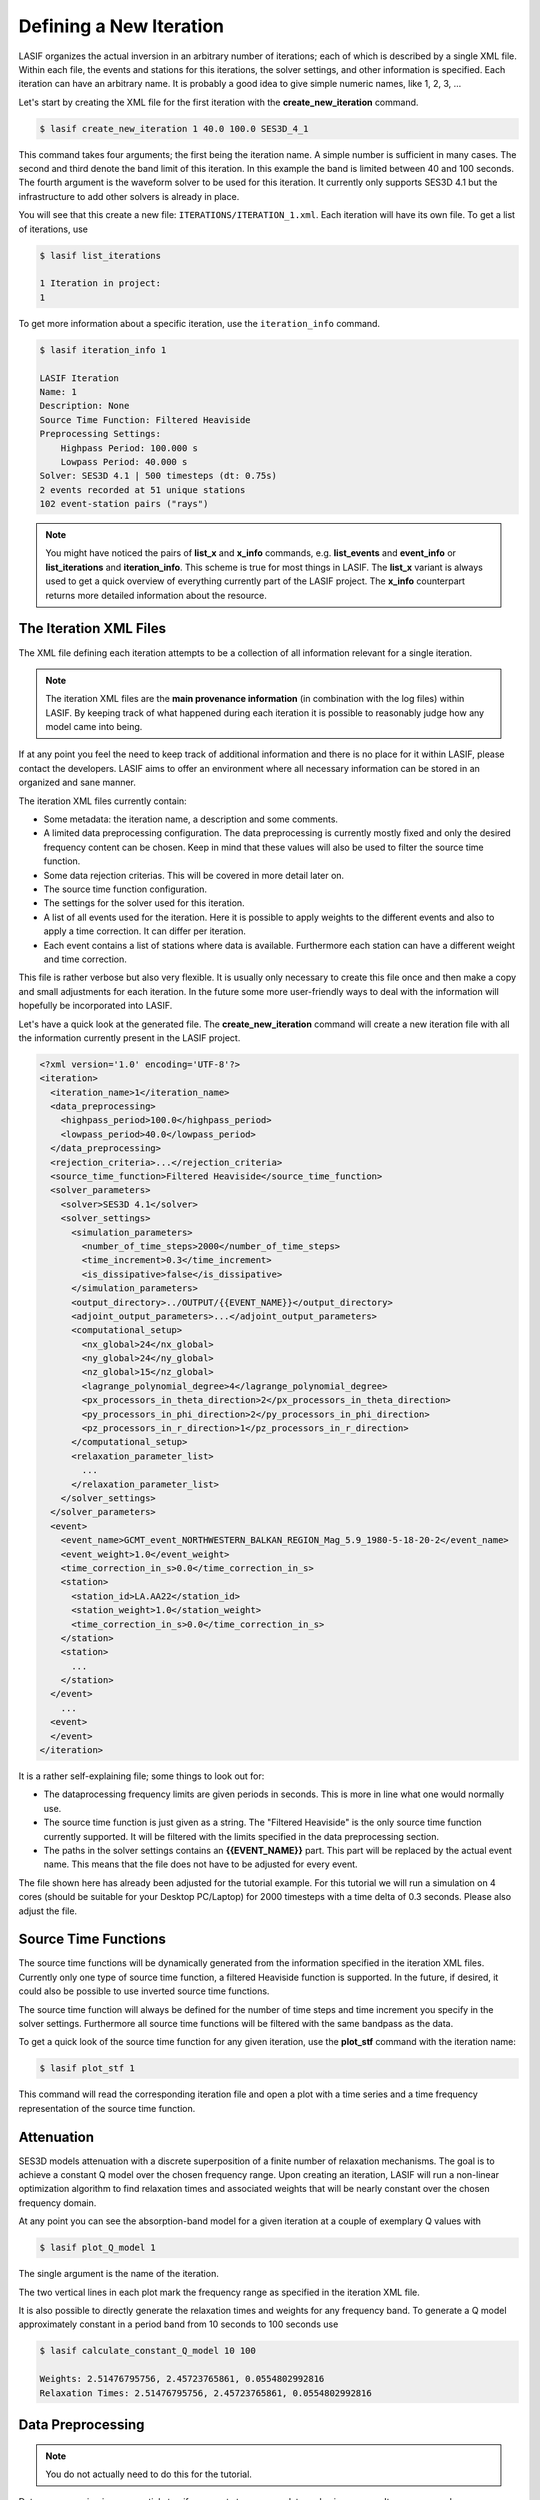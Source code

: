 Defining a New Iteration
------------------------

LASIF organizes the actual inversion in an arbitrary number of iterations; each
of which is described by a single XML file. Within each file, the events and
stations for this iterations, the solver settings, and other information is
specified. Each iteration can have an arbitrary name. It is probably a good
idea to give simple numeric names, like 1, 2, 3, ...

Let's start by creating the XML file for the first iteration with the
**create_new_iteration** command.

.. code-block:: bash

    $ lasif create_new_iteration 1 40.0 100.0 SES3D_4_1


This command takes four arguments; the first being the iteration name. A simple
number is sufficient in many cases. The second and third denote the band limit
of this iteration. In this example the band is limited between 40 and 100
seconds. The fourth argument is the waveform solver to be used for this
iteration. It currently only supports SES3D 4.1 but the infrastructure to add
other solvers is already in place.

You will see that this create a new file: ``ITERATIONS/ITERATION_1.xml``.
Each iteration will have its own file. To get a list of iterations, use

.. code-block:: bash

    $ lasif list_iterations

    1 Iteration in project:
    1


To get more information about a specific iteration,  use the ``iteration_info``
command.

.. code-block:: bash

    $ lasif iteration_info 1

    LASIF Iteration
    Name: 1
    Description: None
    Source Time Function: Filtered Heaviside
    Preprocessing Settings:
        Highpass Period: 100.000 s
        Lowpass Period: 40.000 s
    Solver: SES3D 4.1 | 500 timesteps (dt: 0.75s)
    2 events recorded at 51 unique stations
    102 event-station pairs ("rays")

.. note::

    You might have noticed the pairs of **list_x** and **x_info** commands, e.g.
    **list_events** and **event_info** or **list_iterations** and
    **iteration_info**. This scheme is true for most things in LASIF. The
    **list_x** variant is always used to get a quick overview of everything
    currently part of the LASIF project. The **x_info** counterpart returns
    more detailed information about the resource.

The Iteration XML Files
^^^^^^^^^^^^^^^^^^^^^^^

The XML file defining each iteration attempts to be a collection of all
information relevant for a single iteration.

.. note::

    The iteration XML files are the **main provenance information** (in
    combination with the log files) within LASIF. By keeping track of what
    happened during each iteration it is possible to reasonably judge how any
    model came into being.


If at any point you feel the need to keep track of additional information
and there is no place for it within LASIF, please contact the developers.
LASIF aims to offer an environment where all necessary information can be
stored in an organized and sane manner.


The iteration XML files currently contain:

* Some metadata: the iteration name, a description and some comments.
* A limited data preprocessing configuration. The data preprocessing is
  currently mostly fixed and only the desired frequency content can be chosen.
  Keep in mind that these values will also be used to filter the source time
  function.
* Some data rejection criterias. This will be covered in more detail later on.
* The source time function configuration.
* The settings for the solver used for this iteration.
* A list of all events used for the iteration. Here it is possible to apply
  weights to the different events and also to apply a time correction. It can
  differ per iteration.
* Each event contains a list of stations where data is available. Furthermore
  each station can have a different weight and time correction.

This file is rather verbose but also very flexible. It is usually only
necessary to create this file once and then make a copy and small adjustments
for each iteration. In the future some more user-friendly ways to deal with the
information will hopefully be incorporated into LASIF.


Let's have a quick look at the generated file. The **create_new_iteration**
command will create a new iteration file with all the information currently
present in the LASIF project.

.. code-block:: xml

    <?xml version='1.0' encoding='UTF-8'?>
    <iteration>
      <iteration_name>1</iteration_name>
      <data_preprocessing>
        <highpass_period>100.0</highpass_period>
        <lowpass_period>40.0</lowpass_period>
      </data_preprocessing>
      <rejection_criteria>...</rejection_criteria>
      <source_time_function>Filtered Heaviside</source_time_function>
      <solver_parameters>
        <solver>SES3D 4.1</solver>
        <solver_settings>
          <simulation_parameters>
            <number_of_time_steps>2000</number_of_time_steps>
            <time_increment>0.3</time_increment>
            <is_dissipative>false</is_dissipative>
          </simulation_parameters>
          <output_directory>../OUTPUT/{{EVENT_NAME}}</output_directory>
          <adjoint_output_parameters>...</adjoint_output_parameters>
          <computational_setup>
            <nx_global>24</nx_global>
            <ny_global>24</ny_global>
            <nz_global>15</nz_global>
            <lagrange_polynomial_degree>4</lagrange_polynomial_degree>
            <px_processors_in_theta_direction>2</px_processors_in_theta_direction>
            <py_processors_in_phi_direction>2</py_processors_in_phi_direction>
            <pz_processors_in_r_direction>1</pz_processors_in_r_direction>
          </computational_setup>
          <relaxation_parameter_list>
            ...
          </relaxation_parameter_list>
        </solver_settings>
      </solver_parameters>
      <event>
        <event_name>GCMT_event_NORTHWESTERN_BALKAN_REGION_Mag_5.9_1980-5-18-20-2</event_name>
        <event_weight>1.0</event_weight>
        <time_correction_in_s>0.0</time_correction_in_s>
        <station>
          <station_id>LA.AA22</station_id>
          <station_weight>1.0</station_weight>
          <time_correction_in_s>0.0</time_correction_in_s>
        </station>
        <station>
          ...
        </station>
      </event>
        ...
      <event>
      </event>
    </iteration>


It is a rather self-explaining file; some things to look out for:

* The dataprocessing frequency limits are given periods in seconds. This is
  more in line what one would normally use.
* The source time function is just given as a string. The "Filtered Heaviside"
  is the only source time function currently supported. It will be filtered
  with the limits specified in the data preprocessing section.
* The paths in the solver settings contains an **{{EVENT_NAME}}** part. This
  part will be replaced by the actual event name. This means that the file
  does not have to be adjusted for every event.

The file shown here has already been adjusted for the tutorial example. For
this tutorial we will run a simulation on 4 cores (should be suitable for your
Desktop PC/Laptop) for 2000 timesteps with a time delta of 0.3 seconds. Please
also adjust the file.


Source Time Functions
^^^^^^^^^^^^^^^^^^^^^

The source time functions will be dynamically generated from the information
specified in the iteration XML files. Currently only one type of source time
function, a filtered Heaviside function is supported. In the future, if
desired, it could also be possible to use inverted source time functions.

The source time function will always be defined for the number of time steps
and time increment you specify in the solver settings. Furthermore all source
time functions will be filtered with the same bandpass as the data.

To get a quick look of the source time function for any given iteration, use
the **plot_stf** command with the iteration name:

.. code-block:: bash

    $ lasif plot_stf 1

This command will read the corresponding iteration file and open a plot with a
time series and a time frequency representation of the source time function.

.. plot::

    import lasif.visualization
    import matplotlib.pylab as plt

    from lasif.source_time_functions import filtered_heaviside
    data = filtered_heaviside(2000, 0.3, 1.0 / 100.0, 1.0 / 40.0)
    lasif.visualization.plot_tf(data, 0.3, freqmin=1.0 / 100.0,
                                freqmax=1.0 / 40.0)


Attenuation
^^^^^^^^^^^

SES3D models attenuation with a discrete superposition of a finite number of
relaxation mechanisms. The goal is to achieve a constant Q model over the
chosen frequency range. Upon creating an iteration, LASIF will run a non-linear
optimization algorithm to find relaxation times and associated weights that
will be nearly constant over the chosen frequency domain.

At any point you can see the absorption-band model for a given iteration at a
couple of exemplary Q values with


.. code-block:: bash

    $ lasif plot_Q_model 1


The single argument is the name of the iteration.


.. plot::

    from lasif.tools import Q_discrete
    weights = [2.56184936462, 2.50613220548, 0.0648624201145]
    relaxation_times = [1.50088990947, 13.3322250004, 22.5140030575]
    Q_discrete.plot(weights, relaxation_times, f_min=1.0 / 100.0,
                    f_max=1.0 / 8.0)


The two vertical lines in each plot mark the frequency range as specified in
the iteration XML file.

It is also possible to directly generate the relaxation times and weights for
any frequency band. To generate a Q model approximately constant in a period
band from 10 seconds to 100 seconds use


.. code-block:: bash

    $ lasif calculate_constant_Q_model 10 100

    Weights: 2.51476795756, 2.45723765861, 0.0554802992816
    Relaxation Times: 2.51476795756, 2.45723765861, 0.0554802992816

Data Preprocessing
^^^^^^^^^^^^^^^^^^

.. note::

    You do not actually need to do this for the tutorial.

Data preprocessing is an essential step if one wants to compare data and
seismograms. It serves several purposes: Restricting the frequency content of
the data to that of the synthetics - what is not simulated can no be seen in
synthetic seismograms. Remove the instrument response and convert to the same
units used for the synthetics (usually ``m/s``). Furthermore any linear  trends
and static offset are removed and the some processing has to be performed so
that the data is available at the same points in time as the synthetics. The
goal of the preprocessing within LASIF is to create data that is directly
comparable to simulated data without any more processing.

The applied processing is identified via the a name::

    preprocessed_hp_0.01000_lp_0.02500_npts_2000_dt_0.300000

or (in Python terms):

.. code-block:: python

    highpass = 1.0 / 100.0
    lowpass = 1.0 / 40.0
    npts = 2000
    dt = 0.3

    processing_tag = ("preprocessed_hp_{highpass:.5f}_lp_{lowpass:.5f}_"
                      "npts_{npts}_dt_{dt:5f}").format(highpass=highpass, lowpass=lowpass,
                                                       npts=npts, dt=dt)

.. note::

    You can use any processing tool you want, but you have to adhere to the
    directory structure otherwise LASIF will not be able to work with the data.
    It is furthermore important that the processed filenames are identical to
    the unprocessed ones.

If you feel that additional identifiers are needed to uniquely identify the
applied processing (in the limited setting of being useful for the here
performed full waveform inversion) please contact the LASIF developers.

You can of course also simply utilize LASIF's built-in preprocessing. Using it
is trivial, just launch the **preprocess_data** command together with the
iteration name.

.. code-block:: bash

    $ lasif preprocess_data 1

This will start a fully parallelized preprocessing for all data required for
the specified iteration. It will utilize all your machine's cores and might
take a while. If you repeat the command it will only process data not already
processed; an advantages is that you can cancel the processing at any time and
then later on just execute the command again to continue where you left off.
This usually only needs to be done every couple of iterations when you decide
to go to higher frequencies or add new data.

The preprocessed data will be put in the correct folder.

Data Rejection
^^^^^^^^^^^^^^

Coming soon...watch this space.


This concludes the initial setup for each iteration. The next steps is to
actually simulate anything and LASIF of course also assists in that regard.

